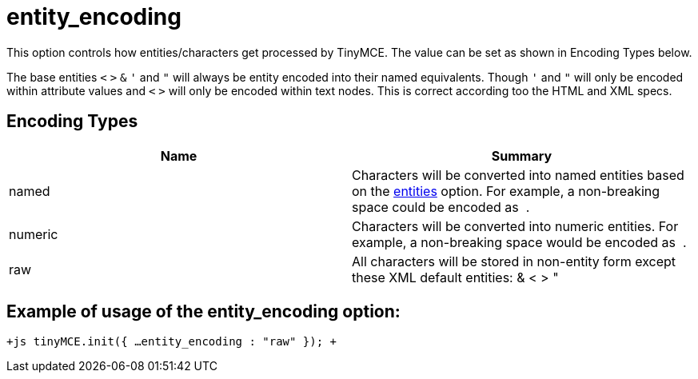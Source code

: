 :rootDir: ./../../
:partialsDir: {rootDir}partials/
= entity_encoding

This option controls how entities/characters get processed by TinyMCE. The value can be set as shown in Encoding Types below.

The base entities `<` `>` `&` `'` and `"` will always be entity encoded into their named equivalents. Though `'` and `"` will only be encoded within attribute values and `<` `>` will only be encoded within text nodes. This is correct according too the HTML and XML specs.

[[encoding-types]]
== Encoding Types 
anchor:encodingtypes[historical anchor]

|===
| Name | Summary

| named
| Characters will be converted into named entities based on the https://www.tiny.cloud/docs-3x/api/configuration/Configuration3x@entities[entities] option. For example, a non-breaking space could be encoded as &nbsp;.

| numeric
| Characters will be converted into numeric entities. For example, a non-breaking space would be encoded as &#160;.

| raw
| All characters will be stored in non-entity form except these XML default entities: & < > &quot;
|===

[[example-of-usage-of-the-entity_encoding-option]]
== Example of usage of the entity_encoding option: 
anchor:exampleofusageoftheentity_encodingoption[historical anchor]

`+js
tinyMCE.init({
  ...
  entity_encoding : "raw"
});
+`
